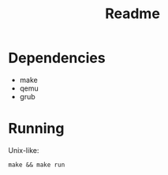 #+title: Readme

* Dependencies
+ make
+ qemu
+ grub

* Running
Unix-like:
#+begin_src shell
make && make run
#+end_src
